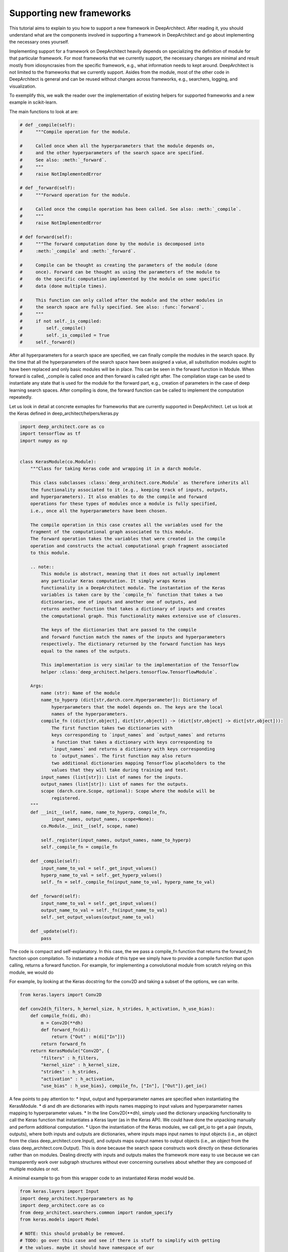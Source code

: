 
Supporting new frameworks
=========================

This tutorial aims to explain to you how to support a new framework in
DeepArchitect. After reading it, you should understand what are
the components involved in supporting a framework in DeepArchitect and go
about implementing the necessary ones yourself.

Implementing support for a framework on DeepArchitect heavily depends on
specializing the definition of module for that particular framework.
For most frameworks that we currently support, the necessary changes are
minimal and result mostly from idiosyncrasies from the specific framework, e.g.,
what information needs to kept around.
DeepArchitect is not limited to the frameworks that we currently support.
Asides from the module, most of the other code in DeepArchitect is general
and can be reused without changes across frameworks, e.g., searchers, logging, and visualization.

To exemplify this, we walk the reader over the implementation of existing
helpers for supported frameworks and a new example in scikit-learn.

The main functions to look at are:

.. code:: python

    # def _compile(self):
    #     """Compile operation for the module.

    #     Called once when all the hyperparameters that the module depends on,
    #     and the other hyperparameters of the search space are specified.
    #     See also: :meth:`_forward`.
    #     """
    #     raise NotImplementedError

    # def _forward(self):
    #     """Forward operation for the module.

    #     Called once the compile operation has been called. See also: :meth:`_compile`.
    #     """
    #     raise NotImplementedError

    # def forward(self):
    #     """The forward computation done by the module is decomposed into
    #     :meth:`_compile` and :meth:`_forward`.

    #     Compile can be thought as creating the parameters of the module (done
    #     once). Forward can be thought as using the parameters of the module to
    #     do the specific computation implemented by the module on some specific
    #     data (done multiple times).

    #     This function can only called after the module and the other modules in
    #     the search space are fully specified. See also: :func:`forward`.
    #     """
    #     if not self._is_compiled:
    #         self._compile()
    #         self._is_compiled = True
    #     self._forward()


After all hyperparameters for a search space are specified, we can finally
compile the modules in the search space.
By the time that all the hyperparameters of the search space have been
assigned a value, all substitution modules ought to have been replaced and
only basic modules will be in place.
This can be seen in the forward function in Module.
When forward is called, _compile is called once and then forward is called
right after.
The compilation stage can be used to instantiate any state that is used for the
module for the forward part, e.g., creation of parameters in the case of
deep learning search spaces.
After compiling is done, the forward function can be called to implement the
computation repeatedly.

Let us look in detail at concrete exmaples for frameworks that are currently supported
in DeepArchitect.
Let us look at the Keras defined in deep_architect/helpers/keras.py

.. code:: python

    import deep_architect.core as co
    import tensorflow as tf
    import numpy as np


    class KerasModule(co.Module):
        """Class for taking Keras code and wrapping it in a darch module.

        This class subclasses :class:`deep_architect.core.Module` as therefore inherits all
        the functionality associated to it (e.g., keeping track of inputs, outputs,
        and hyperparameters). It also enables to do the compile and forward
        operations for these types of modules once a module is fully specified,
        i.e., once all the hyperparameters have been chosen.

        The compile operation in this case creates all the variables used for the
        fragment of the computational graph associated to this module.
        The forward operation takes the variables that were created in the compile
        operation and constructs the actual computational graph fragment associated
        to this module.

        .. note::
            This module is abstract, meaning that it does not actually implement
            any particular Keras computation. It simply wraps Keras
            functionality in a DeepArchitect module. The instantation of the Keras
            variables is taken care by the `compile_fn` function that takes a two
            dictionaries, one of inputs and another one of outputs, and
            returns another function that takes a dictionary of inputs and creates
            the computational graph. This functionality makes extensive use of closures.

            The keys of the dictionaries that are passed to the compile
            and forward function match the names of the inputs and hyperparameters
            respectively. The dictionary returned by the forward function has keys
            equal to the names of the outputs.

            This implementation is very similar to the implementation of the Tensorflow
            helper :class:`deep_architect.helpers.tensorflow.TensorflowModule`.

        Args:
            name (str): Name of the module
            name_to_hyperp (dict[str,darch.core.Hyperparameter]): Dictionary of
                hyperparameters that the model depends on. The keys are the local
                names of the hyperparameters.
            compile_fn ((dict[str,object], dict[str,object]) -> (dict[str,object] -> dict[str,object])):
                The first function takes two dictionaries with
                keys corresponding to `input_names` and `output_names` and returns
                a function that takes a dictionary with keys corresponding to
                `input_names` and returns a dictionary with keys corresponding
                to `output_names`. The first function may also return
                two additional dictionaries mapping Tensorflow placeholders to the
                values that they will take during training and test.
            input_names (list[str]): List of names for the inputs.
            output_names (list[str]): List of names for the outputs.
            scope (darch.core.Scope, optional): Scope where the module will be
                registered.
        """
        def __init__(self, name, name_to_hyperp, compile_fn,
                input_names, output_names, scope=None):
            co.Module.__init__(self, scope, name)

            self._register(input_names, output_names, name_to_hyperp)
            self._compile_fn = compile_fn

        def _compile(self):
            input_name_to_val = self._get_input_values()
            hyperp_name_to_val = self._get_hyperp_values()
            self._fn = self._compile_fn(input_name_to_val, hyperp_name_to_val)

        def _forward(self):
            input_name_to_val = self._get_input_values()
            output_name_to_val = self._fn(input_name_to_val)
            self._set_output_values(output_name_to_val)

        def _update(self):
            pass

The code is compact and self-explanatory.
In this case, the we pass a compile_fn function that returns the forward_fn
function upon compilation.
To instantiate a module of this type we simply have to provide a compile function
that upon calling, returns a forward function.
For example, for implementing a convolutional module from scratch relying on this
module, we would do

For example, by looking at the Keras docstring for the conv2D and taking a
subset of the options, we can write.

.. code:: python

    from keras.layers import Conv2D

    def conv2d(h_filters, h_kernel_size, h_strides, h_activation, h_use_bias):
        def compile_fn(di, dh):
            m = Conv2D(**dh)
            def forward_fn(di):
                return {"Out" : m(di["In"])}
            return forward_fn
        return KerasModule("Conv2D", {
            "filters" : h_filters,
            "kernel_size" : h_kernel_size,
            "strides" : h_strides,
            "activation" : h_activation,
            "use_bias" : h_use_bias}, compile_fn, ["In"], ["Out"]).get_io()

A few points to pay attention to:
* Input, output and hyperparameter names are specified when instantiating the
KerasModule.
* di and dh are dictionaries with inputs names mapping to input values and
hyperparameter names mapping to hyperparameter values.
* In the line Conv2D(**dh), simply used the dictionary unpacking functionality
to call the Keras function that instantiates a Keras layer (as in the Keras
API).
We could have done the unpacking manually and perform additional computation.
* Upon the instantiation of the Keras modules, we call get_io to get a pair
(inputs, outputs), where both inputs and outputs are dictionaries, where
inputs maps input names to input objects (i.e., an object from the class
deep_architect.core.Input), and outputs maps output names to output objects
(i.e., an object from the class deep_architect.core.Output).
This is done because the search space constructs work directly on these dictionaries
rather than on modules.
Dealing directly with inputs and outputs makes the framework more easy to use
because we can transparently work over subgraph structures without ever concerning
ourselves about whether they are composed of multiple modules or not.

A minimal example to go from this wrapper code to an instantiated Keras
model would be.

.. code:: python

    from keras.layers import Input
    import deep_architect.hyperparameters as hp
    import deep_architect.core as co
    from deep_architect.searchers.common import random_specify
    from keras.models import Model

    # NOTE: this should probably be removed.
    # TODO: go over this case and see if there is stuff to simplify with getting
    # the values. maybe it should have namespace of our
    # TODO: I think that one good way of going about it to create a search space
    # factory from the inputs and outputs.
    # SearchSpaceFactory(search_space_fn); this is enough.
    # I think that all of the searchers will expect a search space factory because
    # it prevents you from shooting in the foot.
    D = hp.Discrete
    # specifying all the hyperparameters.
    x = Input((32, 32, 3), dtype='float32')
    h_filters = D([32, 64])
    h_kernel_size = D([1, 3, 5])
    h_strides = D([1])
    h_activation = D(['relu', 'sigmoid'])
    h_use_bias = D([0, 1])
    (inputs, outputs) = conv2d(h_filters, h_kernel_size, h_strides, h_activation, h_use_bias)
    random_specify(outputs.values())
    co.forward({inputs["In"] : x})
    out = outputs["Out"].val
    model = Model(inputs=x, outputs=out)
    model.summary()

    import deep_architect.visualization as vi
    vi.draw_graph(outputs.values(), draw_module_hyperparameter_info=False)

As modules with single inputs and single outputs are so common, we defined
a few simplified functions that directly work with the Keras definition.
The goal of these functions is to reduce boilerplate and provide a more
concise workflow.
For example, the above function could be expressed in the same way as

.. code:: python

    import deep_architect.helpers.keras as hke
    def conv2d(h_filters, h_kernel_size, h_strides, h_activation, h_use_bias):
        return hke.siso_keras_module_from_keras_layer_fn(Conv2D, {
            "filters" : h_filters,
            "kernel_size" : h_kernel_size,
            "strides" : h_strides,
            "activation" : h_activation,
            "use_bias" : h_use_bias})


    (inputs, outputs) = conv2d_other(h_filters, h_kernel_size, h_strides, h_activation, h_use_bias)
    co.forward({inputs["In"] : x})
    out = outputs["Out"].val
    model = Model(inputs=x, outputs=out)
    model.summary()
    vi.draw_graph(outputs.values(), draw_module_hyperparameter_info=False)

We refer the reader to deep_architect.helpers.keras if the reader wishes to
inspect the implementation of this function and how does it fit with the
previous definition for a Keras module.
We promise that this functions to minimal additional code.
The main motivation to have this auxiliary functions in place is to
reduce boilerplate for some of the most common use cases.
As we have seen, it is possible to express everything that we need using
the initial KerasModule, with the other functions being for the purpose of
convenience for common specific cases.
It may be necessary to use KerasModule directly for implementing the
desired functionality in some cases, e.g., in the case of a module with multiple
outputs.


The co.forward calls the individual module forward and compile functions
as defined in KerasModule and passed as argument during the instantiation.
These are the main ideas for defining a module.
We invite the reader to inspect deep_architect.core.forward more carefully
for drilling down on how deep_architect.core.forward is defined is implemented
in terms of graph traversal.

This is sufficient to specialize the general module code in deep_architect.core
to support basic modules that come from Keras.

Let us now consider Pytorch.
The reader may think that Pytorch does not fit well in our framework due to
being a dynamic framework where the graph that is used for back propagation
is defined for each instance, i.e., defined by run, rather than static (as it is
the case of Keras) where the graph is defined upfront and used multiple times
for both training and inference.
# TODO: improve parallelism here.
Static versus dynamic is not really important for architecture search in
DeepArchitect.
There are multiple ways of getting around, e.g., searching over the
computational elements that are used in a dynamic element of the network.

Let us quickly walk through the DeepArchitect module specialization for
DeepArchitect.
We omit the docstring due to the similarity with the one for KerasModule.forward

.. code:: python

    class PyTorchModule(co.Module):
        def __init__(self, name, name_to_hyperp, compile_fn,
                input_names, output_names, scope=None):
            co.Module.__init__(self, scope, name)
            self._register(input_names, output_names, name_to_hyperp)
            self._compile_fn = compile_fn

        def _compile(self):
            input_name_to_val = self._get_input_values()
            hyperp_name_to_val = self._get_hyperp_values()
            self._fn, self.pyth_modules = self._compile_fn(input_name_to_val, hyperp_name_to_val)
            for pyth_m in self.pyth_modules:
                assert isinstance(pyth_m, nn.Module)

        def _forward(self):
            input_name_to_val = self._get_input_values()
            output_name_to_val = self._fn(input_name_to_val)
            self._set_output_values(output_name_to_val)

        def _update(self):
            pass


We can see that the implementation for PyTorch is essentially the same as the
one for Keras.
The main difference is that the compile_fn function that returns both the
forward_fn function and the list of Pytorch modules (as in nn.Module) that have
been used in the computation.
Returning the list of modules is used to keep track of what Pytorch modules
are in use by the DeepArchitect module, which is necessary if we want to move them
to the GPU or CPU, or get their parameters.
As we see, the changes from Tensorflow to Pytorch are mainly a result by the
differences in our these two frameworks handle the declaration of computational
graphs.
Hopefully, this conveys to the reader the considerations that should be taken
when implemeneting support for a new framework in DeepArchitect.

.. code:: python

    def conv2d(h_filters, h_kernel_size, h_strides, h_activation, h_use_bias):
        def compile_fn(di, dh):
            m = Conv2D(**dh)
            def forward_fn(di):
                return {"Out" : m(di["In"])}
            return forward_fn
        return KerasModule("Conv2D", {
            "filters" : h_filters,
            "kernel_size" : h_kernel_size,
            "strides" : h_strides,
            "activation" : h_activation,
            "use_bias" : h_use_bias}, compile_fn, ["In"], ["Out"]).get_io()


    def conv2d_pytorch(h_filters, h_kernel_size, h_strides, h_activation, h_use_bias):
        return hke.siso_keras_module_from_keras_layer_fn(Conv2D, {
            "filters" : h_filters,
            "kernel_size" : h_kernel_size,
            "strides" : h_strides,
            "activation" : h_activation,
            "use_bias" : h_use_bias})


DeepArchitect is not limited to deep learning frameworks---any domain that for
which we can define notions of compile and forward as they were discussed above
can be supported as above.
# TODO: perhaps move this to a different place.
Another aspect to keep in mind is that there is not a need for all the modules
of the computational graph to be in the same domains (e.g., a preprocessing
component followed by the actual graph propagation).
For the Tensorflow example, we have considered cases where we have mostly
Tensorflow operations flowing through the graph, but this is not necessarily
the case.
As long as the module gets inputs and hyperparameters values that work in the
context of its forward and compile functions, then everything works as expected.
This allows us to create search spaces with multiple different domains, e.g.,
for the Tensorflow case, some of the modules may produce variables and others
may produce Tensorflow operations.
DeepArchitect is a framework to search over computational graphs in arbitrary
domains.


We now move to a non deep learning domain.
Consider a scikit-learn example.
The starting point is the same as for the other examples: the specialization of
the DeepArchitect Module class to the domain of interest.

.. code:: python

    class ScikitLearnModule(co.Module):
        def __init__(self, name, name_to_hyperp, compile_fn,
                input_names, output_names, scope=None):
            co.Module.__init__(self, scope, name)

            self._register(input_names, output_names, name_to_hyperp)
            self._compile_fn = compile_fn

        def _compile(self):
            input_name_to_val = self._get_input_values()
            hyperp_name_to_val = self._get_hyperp_values()
            self._fn = self._compile_fn(input_name_to_val, hyperp_name_to_val)

        def _forward(self):
            input_name_to_val = self._get_input_values()
            output_name_to_val = self._fn(input_name_to_val)
            self._set_output_values(output_name_to_val)

        def _update(self):
            pass

Starting with a module that is exactly the same as KerasModule.
We will notice ideosyncracies of the domain as we go along.
A reasonable first approach is to rely on the fact that


# for preprocessing and feature building.

Copied from the examples of Scikit-Learn (released under a BSD-3 license,
ommited here for convenience).

import numpy as np

m = 128
d = 16
X = np.random.normal(size=(m, d))









This exemplifies two aspects that we have been talking about: first, that it is
simple to support new framework, often with very minor (if any) changes to
existing module specializations; second, it is trivial to combine different
domains in the same computational graph; everything works as expected.

# the insights are similar in this case.




### later TODOs after the tutorial is done.

# TODO: by the end of this tutorial just go back and check if there is
# more stuff that I need to cover.

# NOTE: we also implemented a few auxiliary functions due to how common
# modules with a single input and a single output are, or how common it is
# to create modules out of existing Tensorflow functions.


# TODO: the goal of the tutorial is to be very very clear.

# TODO: show how to do it for other frameworks.

# TODO: say that forward happens through the other forward function, but that
# is it.

# TODO: profile some of the stuff that I have here.

# NOTE: I need to talk about the scope somewhere, but I don't think that here
# is a good place.

# NOTE: maybe make fixed.

# name_to_hyperp
# name_to_hyperp_val
# input_to_val
# output_to_val
# name_to_val
# inputs
# name_to_input
# name_to_hyperp
# input_name_to_input
# div
# inputs
# name_to_input
# name_to_input_val['In']
# name_to_input
# inputs[]


# TODO: write about on recommendations on using the framework.
# I think that this should wokr.